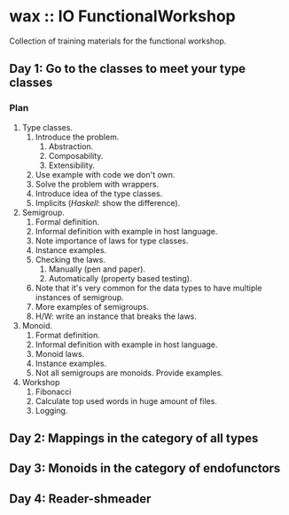 * wax :: IO FunctionalWorkshop

#+BEGIN_HTML
<p align="center">
  <img src="images/hot-wax.png">
</p>
#+END_HTML

Collection of training materials for the functional workshop.

** Day 1: Go to the classes to meet your type classes

*** Plan

1. Type classes.
   1. Introduce the problem.
      1. Abstraction.
      2. Composability.
      3. Extensibility.
   2. Use example with code we don't own.
   3. Solve the problem with wrappers.
   4. Introduce idea of the type classes.
   5. Implicits (/Haskell/: show the difference).
2. Semigroup.
   1. Formal definition.
   2. Informal definition with example in host language.
   3. Note importance of laws for type classes.
   4. Instance examples.
   5. Checking the laws.
      1. Manually (pen and paper).
      2. Automatically (property based testing).
   6. Note that it's very common for the data types to have multiple instances
      of semigroup.
   7. More examples of semigroups.
   8. H/W: write an instance that breaks the laws.
3. Monoid.
   1. Format definition.
   2. Informal definition with example in host language.
   3. Monoid laws.
   4. Instance examples.
   5. Not all semigroups are monoids. Provide examples.
4. Workshop
   1. Fibonacci
   2. Calculate top used words in huge amount of files.
   3. Logging.

** Day 2: Mappings in the category of all types

** Day 3: Monoids in the category of endofunctors

** Day 4: Reader-shmeader
